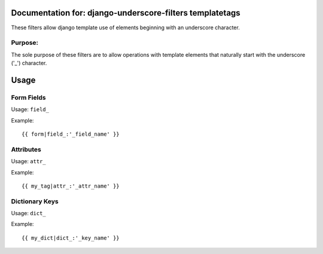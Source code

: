 Documentation for: django-underscore-filters templatetags
=========================================================

These filters allow django template use of elements beginning with an underscore character.

Purpose:
--------

The sole purpose of these filters are to allow operations with template elements that naturally start with the underscore ('_') character.




Usage
=====

Form Fields
-----------

Usage: ``field_``

Example::

   {{ form|field_:'_field_name' }}

Attributes
----------

Usage: ``attr_``

Example::
   
   {{ my_tag|attr_:'_attr_name' }}

Dictionary Keys
---------------

Usage: ``dict_``

Example::
   
   {{ my_dict|dict_:'_key_name' }}
